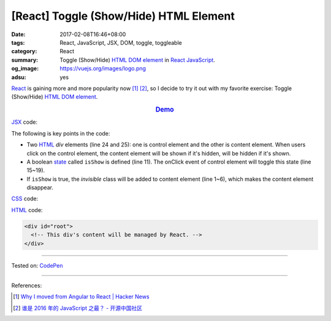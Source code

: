 [React] Toggle (Show/Hide) HTML Element
#######################################

:date: 2017-02-08T16:46+08:00
:tags: React, JavaScript, JSX, DOM, toggle, toggleable
:category: React
:summary: Toggle (Show/Hide) HTML_ `DOM element`_ in React_ JavaScript_.
:og_image: https://vuejs.org/images/logo.png
:adsu: yes


React_ is gaining more and more popularity now [1]_ [2]_, so I decide to try it
out with my favorite exercise: Toggle (Show/Hide) HTML_ `DOM element`_.

.. rubric:: `Demo <http://codepen.io/anon/pen/mRGqVd?editors=0010>`_
   :class: align-center

JSX_ code:

.. show_github_file:: siongui userpages content/code/react/toggle-element/app.jsx
.. adsu:: 2

The following is key points in the code:

- Two HTML_ *div* elements (line 24 and 25): one is control element and the
  other is content element. When users click on the control element, the content
  element will be shown if it's hidden, will be hidden if it's shown.
- A boolean state_ called ``isShow`` is defined (line 11). The onClick event of
  control element will toggle this state (line 15~19).
- If ``isShow`` is true, the *invisible* class will be added to content element
  (line 1~6), which makes the content element disappear.

CSS_ code:

.. show_github_file:: siongui userpages content/code/react/toggle-element/style.css

HTML_ code:

.. code-block:: html

  <div id="root">
    <!-- This div's content will be managed by React. -->
  </div>

----

Tested on: `CodePen <http://codepen.io/anon/pen/mRGqVd?editors=0010>`__

----

.. adsu:: 3

References:

.. [1] `Why I moved from Angular to React | Hacker News <https://news.ycombinator.com/item?id=13583059>`_
.. [2] `谁是 2016 年的 JavaScript 之最？ - 开源中国社区 <https://www.oschina.net/news/81155/who-is-javascript-new-star>`_

.. _React: https://facebook.github.io/react/
.. _HTML: https://www.google.com/search?q=HTML
.. _CSS: https://www.google.com/search?q=CSS
.. _JSX: https://www.google.com/search?q=JSX
.. _state: https://facebook.github.io/react/docs/state-and-lifecycle.html
.. _JavaScript: https://www.google.com/search?q=JavaScript
.. _GopherJS: http://www.gopherjs.org/
.. _DOM element: https://www.google.com/search?q=DOM+element
.. _Vue.js: https://vuejs.org/
